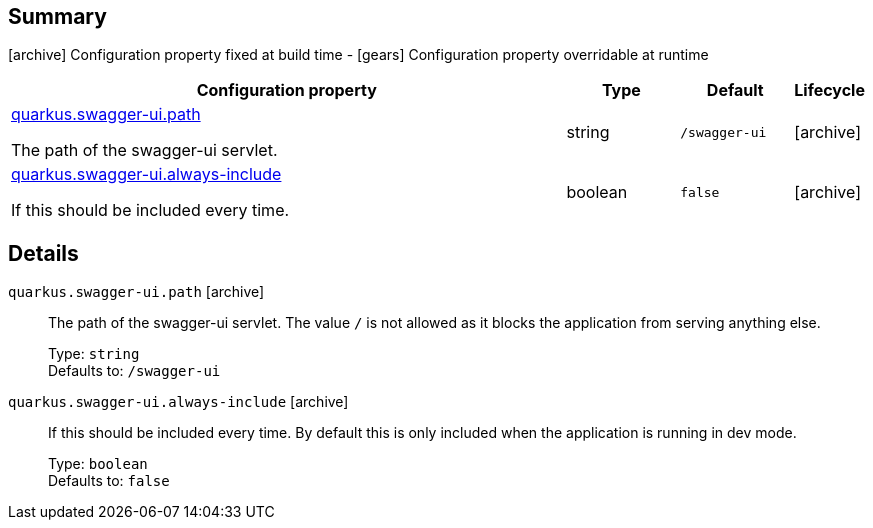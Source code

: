 == Summary

icon:archive[title=Fixed at build time] Configuration property fixed at build time - icon:gears[title=Overridable at runtime]️ Configuration property overridable at runtime 

[cols="50,.^10,.^10,^.^5"]
|===
|Configuration property|Type|Default|Lifecycle

|<<quarkus.swagger-ui.path, quarkus.swagger-ui.path>>

The path of the swagger-ui servlet.|string 
|`/swagger-ui`
| icon:archive[title=Fixed at build time]

|<<quarkus.swagger-ui.always-include, quarkus.swagger-ui.always-include>>

If this should be included every time.|boolean 
|`false`
| icon:archive[title=Fixed at build time]
|===


== Details

[[quarkus.swagger-ui.path]]
`quarkus.swagger-ui.path` icon:archive[title=Fixed at build time]:: The path of the swagger-ui servlet. 
 The value `/` is not allowed as it blocks the application from serving anything else. 
+
Type: `string`  +
Defaults to: `/swagger-ui` +



[[quarkus.swagger-ui.always-include]]
`quarkus.swagger-ui.always-include` icon:archive[title=Fixed at build time]:: If this should be included every time. By default this is only included when the application is running in dev mode. 
+
Type: `boolean`  +
Defaults to: `false` +


